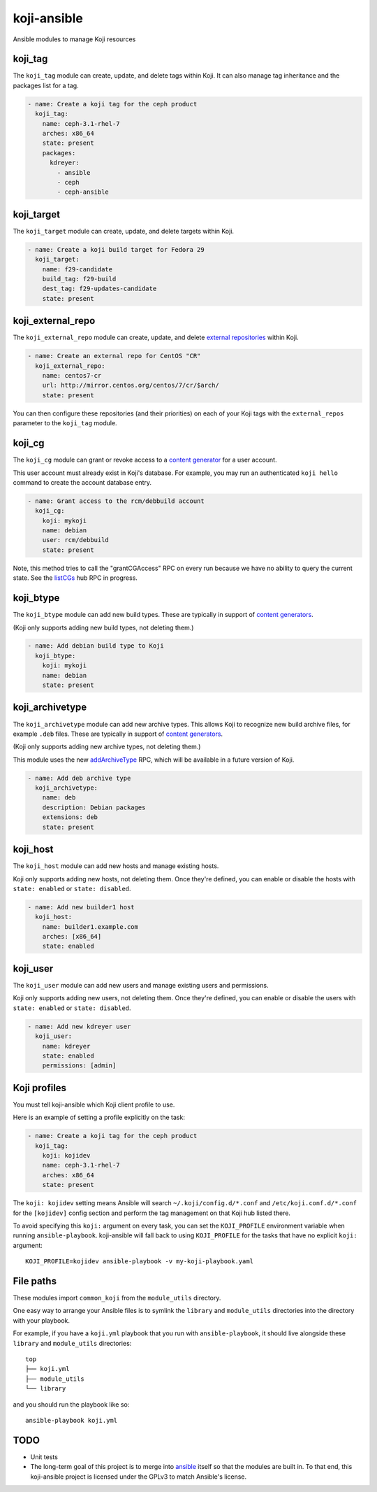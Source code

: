 koji-ansible
============

.. image:: https://travis-ci.org/ktdreyer/koji-ansible.svg?branch=master
             :target: https://travis-ci.org/ktdreyer/koji-ansible

Ansible modules to manage Koji resources

koji_tag
--------

The ``koji_tag`` module can create, update, and delete tags within Koji. It can
also manage tag inheritance and the packages list for a tag.

.. code-block:: yaml

    - name: Create a koji tag for the ceph product
      koji_tag:
        name: ceph-3.1-rhel-7
        arches: x86_64
        state: present
        packages:
          kdreyer:
            - ansible
            - ceph
            - ceph-ansible

koji_target
-----------

The ``koji_target`` module can create, update, and delete targets within Koji.

.. code-block:: yaml

    - name: Create a koji build target for Fedora 29
      koji_target:
        name: f29-candidate
        build_tag: f29-build
        dest_tag: f29-updates-candidate
        state: present

koji_external_repo
------------------

The ``koji_external_repo`` module can create, update, and delete `external
repositories <https://docs.pagure.org/koji/external_repo_server_bootstrap/>`_
within Koji.

.. code-block:: yaml

    - name: Create an external repo for CentOS "CR"
      koji_external_repo:
        name: centos7-cr
        url: http://mirror.centos.org/centos/7/cr/$arch/
        state: present

You can then configure these repositories (and their priorities) on each of
your Koji tags with the ``external_repos`` parameter to the ``koji_tag``
module.

koji_cg
-------

The ``koji_cg`` module can grant or revoke access to a `content generator
<https://docs.pagure.org/koji/content_generators/>`_ for a user account.

This user account must already exist in Koji's database. For example, you may
run an authenticated ``koji hello`` command to create the account database
entry.

.. code-block:: yaml

    - name: Grant access to the rcm/debbuild account
      koji_cg:
        koji: mykoji
        name: debian
        user: rcm/debbuild
        state: present

Note, this method tries to call the "grantCGAccess" RPC on every run because
we have no ability to query the current state. See the `listCGs
<https://pagure.io/koji/pull-request/1160>`_ hub RPC in progress.

koji_btype
----------

The ``koji_btype`` module can add new build types. These are typically in
support of `content generators
<https://docs.pagure.org/koji/content_generators/>`_.

(Koji only supports adding new build types, not deleting them.)

.. code-block:: yaml

    - name: Add debian build type to Koji
      koji_btype:
        koji: mykoji
        name: debian
        state: present

koji_archivetype
----------------

The ``koji_archivetype`` module can add new archive types. This allows Koji to
recognize new build archive files, for example ``.deb`` files.  These are
typically in support of `content generators
<https://docs.pagure.org/koji/content_generators/>`_.

(Koji only supports adding new archive types, not deleting them.)

This module uses the new `addArchiveType
<https://pagure.io/koji/pull-request/1149>`_ RPC, which will be available in a
future version of Koji.

.. code-block:: yaml

    - name: Add deb archive type
      koji_archivetype:
        name: deb
        description: Debian packages
        extensions: deb
        state: present

koji_host
---------

The ``koji_host`` module can add new hosts and manage existing hosts.

Koji only supports adding new hosts, not deleting them. Once they're defined,
you can enable or disable the hosts with ``state: enabled`` or ``state:
disabled``.

.. code-block:: yaml

    - name: Add new builder1 host
      koji_host:
        name: builder1.example.com
        arches: [x86_64]
        state: enabled

koji_user
---------

The ``koji_user`` module can add new users and manage existing users and
permissions.

Koji only supports adding new users, not deleting them. Once they're defined,
you can enable or disable the users with ``state: enabled`` or ``state:
disabled``.

.. code-block:: yaml

    - name: Add new kdreyer user
      koji_user:
        name: kdreyer
        state: enabled
        permissions: [admin]

Koji profiles
-------------

You must tell koji-ansible which Koji client profile to use.

Here is an example of setting a profile explicitly on the task:

.. code-block:: yaml

    - name: Create a koji tag for the ceph product
      koji_tag:
        koji: kojidev
        name: ceph-3.1-rhel-7
        arches: x86_64
        state: present

The ``koji: kojidev`` setting means Ansible will search
``~/.koji/config.d/*.conf`` and ``/etc/koji.conf.d/*.conf`` for the
``[kojidev]`` config section and perform the tag management on that Koji hub
listed there.

To avoid specifying this ``koji:`` argument on every task, you can set the
``KOJI_PROFILE`` environment variable when running ``ansible-playbook``.
koji-ansible will fall back to using ``KOJI_PROFILE`` for the tasks that have
no explicit ``koji:`` argument::

   KOJI_PROFILE=kojidev ansible-playbook -v my-koji-playbook.yaml

File paths
----------

These modules import ``common_koji`` from the ``module_utils`` directory.

One easy way to arrange your Ansible files is to symlink the ``library`` and
``module_utils`` directories into the directory with your playbook.

For example, if you have a ``koji.yml`` playbook that you run with
``ansible-playbook``, it should live alongside these ``library`` and
``module_utils`` directories::

    top
    ├── koji.yml
    ├── module_utils
    └── library

and you should run the playbook like so::

   ansible-playbook koji.yml


TODO
----

* Unit tests

* The long-term goal of this project is to merge into `ansible
  <https://github.com/ansible/ansible/tree/devel/lib/ansible/modules>`_ itself
  so that the modules are built in. To that end, this koji-ansible project is
  licensed under the GPLv3 to match Ansible's license.
